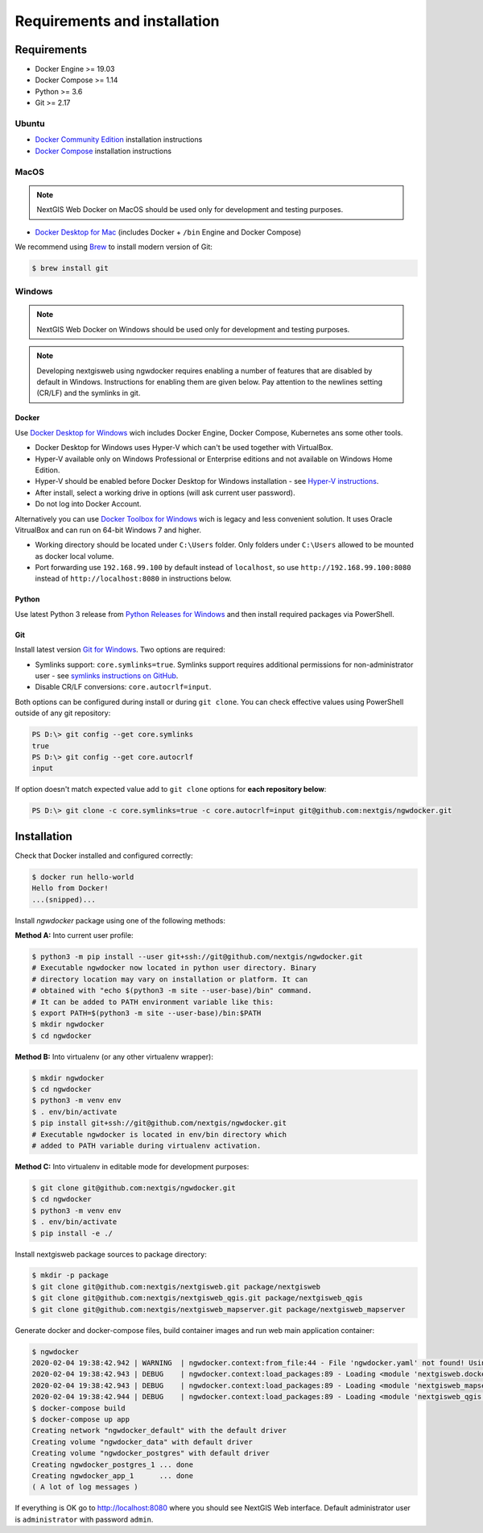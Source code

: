 Requirements and installation
=============================

Requirements
------------

* Docker Engine >= 19.03
* Docker Compose >= 1.14
* Python >= 3.6
* Git >= 2.17

Ubuntu
^^^^^^

* `Docker Community Edition <https://docs.docker.com/install/linux/docker-ce/ubuntu/>`_ installation instructions
* `Docker Compose <https://docs.docker.com/compose/install/>`_  installation instructions

MacOS
^^^^^

.. note::

    NextGIS Web Docker on MacOS should be used only for development
    and testing purposes.

* `Docker Desktop for Mac`_ (includes Docker + ``/bin`` Engine and Docker Compose)

We recommend using `Brew`_ to install modern version of Git:

.. code-block:: shell

    $ brew install git

.. _Docker Desktop for Mac: https://docs.docker.com/docker-for-mac/install/
.. _Brew: https://brew.sh/


Windows
^^^^^^^

.. note::

    NextGIS Web Docker on Windows should be used only for development and
    testing purposes.

.. note::

    Developing nextgisweb using ngwdocker requires enabling a number of features
    that are disabled by default in Windows. Instructions for enabling them are
    given below. Pay attention to the newlines setting (CR/LF) and the symlinks
    in git.


Docker
""""""

Use `Docker Desktop for Windows`_ wich includes Docker Engine, Docker Compose,
Kubernetes ans some other tools.

* Docker Desktop for Windows uses Hyper-V which can't be used together with
  VirtualBox.

* Hyper-V available only on Windows Professional or Enterprise editions and
  not available on Windows Home Edition.

* Hyper-V should be enabled before Docker Desktop for Windows installation
  - see `Hyper-V instructions`_.

* After install, select a working drive in options (will ask current user
  password).

* Do not log into Docker Account.

Alternatively you can use `Docker Toolbox for Windows`_ wich is legacy and less
convenient solution. It uses Oracle VitrualBox and can run on 64-bit Windows 7
and higher.

* Working directory should be located under ``C:\Users`` folder. Only folders
  under ``C:\Users`` allowed to be mounted as docker local volume.

* Port forwarding use ``192.168.99.100`` by default instead of ``localhost``,
  so use ``http://192.168.99.100:8080`` instead of ``http://localhost:8080`` in
  instructions below.

.. _Docker Desktop for Windows: https://docs.docker.com/docker-for-windows/install/
.. _Hyper-V instructions: https://docs.microsoft.com/ru-ru/virtualization/hyper-v-on-windows/quick-start/enable-hyper-v
.. _Docker Toolbox for Windows: https://docs.docker.com/toolbox/toolbox_install_windows/

Python
""""""

Use latest Python 3 release from `Python Releases for Windows`_ and then
install required packages via PowerShell.

.. _Python Releases for Windows: https://www.python.org/downloads/windows/

Git
"""

Install latest version `Git for Windows`_. Two options are required:

* Symlinks support: ``core.symlinks=true``. Symlinks support requires
  additional permissions for non-administrator user - see `symlinks
  instructions on GitHub`_.

* Disable CR/LF conversions: ``core.autocrlf=input``.

Both options can be configured during install or during
``git clone``. You can check effective values using PowerShell outside of
any git repository:

.. code-block::

    PS D:\> git config --get core.symlinks
    true
    PS D:\> git config --get core.autocrlf
    input

If option doesn't match expected value add to ``git clone`` options for **each
repository below**:

.. code-block::

    PS D:\> git clone -c core.symlinks=true -c core.autocrlf=input git@github.com:nextgis/ngwdocker.git


.. _Git for Windows: https://git-scm.com/download/win
.. _Symlinks instructions on GitHub: https://github.com/git-for-windows/git/wiki/Symbolic-Links


Installation
------------

Check that Docker installed and configured correctly:

.. code-block:: shell

    $ docker run hello-world
    Hello from Docker!
    ...(snipped)...

Install `ngwdocker` package using one of the following methods:

**Method A:** Into current user profile:

.. code-block:: shell

    $ python3 -m pip install --user git+ssh://git@github.com/nextgis/ngwdocker.git
    # Executable ngwdocker now located in python user directory. Binary
    # directory location may vary on installation or platform. It can
    # obtained with "echo $(python3 -m site --user-base)/bin" command.
    # It can be added to PATH environment variable like this:
    $ export PATH=$(python3 -m site --user-base)/bin:$PATH
    $ mkdir ngwdocker
    $ cd ngwdocker

**Method B:** Into virtualenv (or any other virtualenv wrapper):

.. code-block:: shell

    $ mkdir ngwdocker
    $ cd ngwdocker
    $ python3 -m venv env
    $ . env/bin/activate
    $ pip install git+ssh://git@github.com/nextgis/ngwdocker.git
    # Executable ngwdocker is located in env/bin directory which
    # added to PATH variable during virtualenv activation.

**Method C:** Into virtualenv in editable mode for development purposes:

.. code-block:: shell

    $ git clone git@github.com:nextgis/ngwdocker.git
    $ cd ngwdocker
    $ python3 -m venv env
    $ . env/bin/activate
    $ pip install -e ./

Install nextgisweb package sources to package directory:

.. code-block:: shell

    $ mkdir -p package
    $ git clone git@github.com:nextgis/nextgisweb.git package/nextgisweb
    $ git clone git@github.com:nextgis/nextgisweb_qgis.git package/nextgisweb_qgis
    $ git clone git@github.com:nextgis/nextgisweb_mapserver.git package/nextgisweb_mapserver

Generate docker and docker-compose files, build container images and run web
main application container:

.. code-block:: shell

    $ ngwdocker
    2020-02-04 19:38:42.942 | WARNING  | ngwdocker.context:from_file:44 - File 'ngwdocker.yaml' not found! Using default configuration.
    2020-02-04 19:38:42.943 | DEBUG    | ngwdocker.context:load_packages:89 - Loading <module 'nextgisweb.docker' from 'package/nextgisweb/docker.py'>
    2020-02-04 19:38:42.943 | DEBUG    | ngwdocker.context:load_packages:89 - Loading <module 'nextgisweb_mapserver.docker' from 'package/nextgisweb_mapserver/docker.py'>
    2020-02-04 19:38:42.944 | DEBUG    | ngwdocker.context:load_packages:89 - Loading <module 'nextgisweb_qgis.docker' from 'package/nextgisweb_qgis/docker.py'>
    $ docker-compose build
    $ docker-compose up app
    Creating network "ngwdocker_default" with the default driver
    Creating volume "ngwdocker_data" with default driver
    Creating volume "ngwdocker_postgres" with default driver
    Creating ngwdocker_postgres_1 ... done
    Creating ngwdocker_app_1      ... done
    ( A lot of log messages )

If everything is OK go to http://localhost:8080 where you should see NextGIS Web
interface. Default administrator user is ``administrator`` with password ``admin``.
